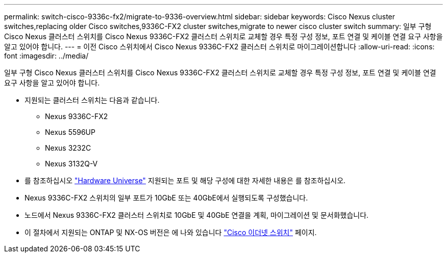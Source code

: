 ---
permalink: switch-cisco-9336c-fx2/migrate-to-9336-overview.html 
sidebar: sidebar 
keywords: Cisco Nexus cluster switches,replacing older Cisco switches,9336C-FX2 cluster switches,migrate to newer cisco cluster switch 
summary: 일부 구형 Cisco Nexus 클러스터 스위치를 Cisco Nexus 9336C-FX2 클러스터 스위치로 교체할 경우 특정 구성 정보, 포트 연결 및 케이블 연결 요구 사항을 알고 있어야 합니다. 
---
= 이전 Cisco 스위치에서 Cisco Nexus 9336C-FX2 클러스터 스위치로 마이그레이션합니다
:allow-uri-read: 
:icons: font
:imagesdir: ../media/


[role="lead"]
일부 구형 Cisco Nexus 클러스터 스위치를 Cisco Nexus 9336C-FX2 클러스터 스위치로 교체할 경우 특정 구성 정보, 포트 연결 및 케이블 연결 요구 사항을 알고 있어야 합니다.

* 지원되는 클러스터 스위치는 다음과 같습니다.
+
** Nexus 9336C-FX2
** Nexus 5596UP
** Nexus 3232C
** Nexus 3132Q-V


* 를 참조하십시오 https://hwu.netapp.com/["Hardware Universe"^] 지원되는 포트 및 해당 구성에 대한 자세한 내용은 를 참조하십시오.
* Nexus 9336C-FX2 스위치의 일부 포트가 10GbE 또는 40GbE에서 실행되도록 구성했습니다.
* 노드에서 Nexus 9336C-FX2 클러스터 스위치로 10GbE 및 40GbE 연결을 계획, 마이그레이션 및 문서화했습니다.
* 이 절차에서 지원되는 ONTAP 및 NX-OS 버전은 에 나와 있습니다 https://mysupport.netapp.com/site/info/cisco-ethernet-switch["Cisco 이더넷 스위치"^] 페이지.

